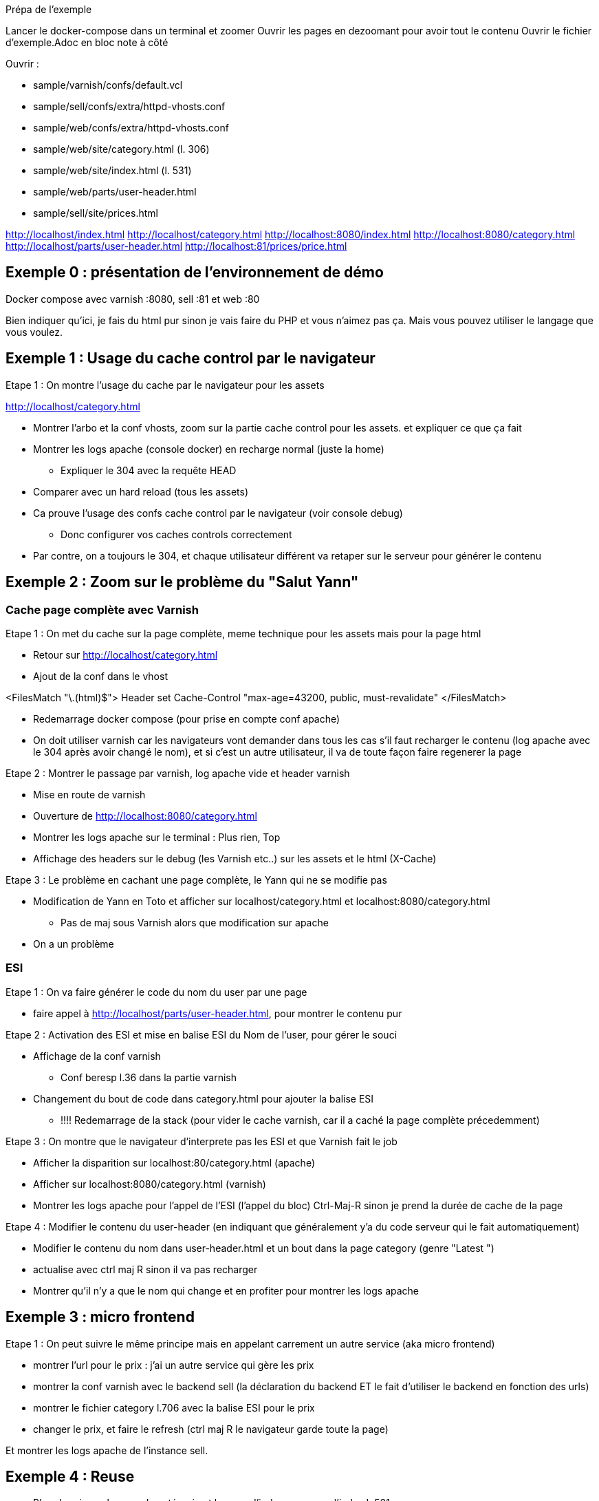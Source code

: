 Prépa de l'exemple

Lancer le docker-compose dans un terminal et zoomer
Ouvrir les pages en dezoomant pour avoir tout le contenu
Ouvrir le fichier d'exemple.Adoc en bloc note à côté

Ouvrir :

* sample/varnish/confs/default.vcl
* sample/sell/confs/extra/httpd-vhosts.conf
* sample/web/confs/extra/httpd-vhosts.conf
* sample/web/site/category.html (l. 306)
* sample/web/site/index.html (l. 531)
* sample/web/parts/user-header.html
* sample/sell/site/prices.html


http://localhost/index.html
http://localhost/category.html
http://localhost:8080/index.html
http://localhost:8080/category.html
http://localhost/parts/user-header.html
http://localhost:81/prices/price.html

== Exemple 0 : présentation de l'environnement de démo

Docker compose avec varnish :8080, sell :81 et web :80

Bien indiquer qu'ici, je fais du html pur sinon je vais faire du PHP et vous n'aimez pas ça. Mais vous pouvez utiliser le langage que vous voulez.


== Exemple 1 : Usage du cache control par le navigateur

Etape 1 : On montre l'usage du cache par le navigateur pour les assets

http://localhost/category.html

* Montrer l'arbo et la conf vhosts, zoom sur la partie cache control pour les assets. et expliquer ce que ça fait
* Montrer les logs apache (console docker) en recharge normal (juste la home)
** Expliquer le 304 avec la requête HEAD
* Comparer avec un hard reload (tous les assets)
* Ca prouve l'usage des confs cache control par le navigateur (voir console debug)
** Donc configurer vos caches controls correctement

* Par contre, on a toujours le 304, et chaque utilisateur différent va retaper sur le serveur pour générer le contenu

== Exemple 2 : Zoom sur le problème du "Salut Yann"

=== Cache page complète avec Varnish

Etape 1 : On met du cache sur la page complète, meme technique pour les assets mais pour la page html

* Retour sur http://localhost/category.html
* Ajout de la conf dans le vhost

<FilesMatch "\.(html)$">
Header set Cache-Control "max-age=43200, public, must-revalidate"
</FilesMatch>

* Redemarrage docker compose (pour prise en compte conf apache)
* On doit utiliser varnish car les navigateurs vont demander dans tous les cas s'il faut recharger le contenu (log apache avec le 304 après avoir changé le nom), et si c'est un autre utilisateur, il va de toute façon faire regenerer la page

Etape 2 : Montrer le passage par varnish, log apache vide et header varnish

* Mise en route de varnish
* Ouverture de http://localhost:8080/category.html
* Montrer les logs apache sur le terminal : Plus rien, Top
* Affichage des headers sur le debug (les Varnish etc..) sur les assets et le html (X-Cache)

Etape 3 : Le problème en cachant une page complète, le Yann qui ne se modifie pas

* Modification de Yann en Toto et afficher sur localhost/category.html et localhost:8080/category.html
** Pas de maj sous Varnish alors que modification sur apache

* On a un problème

=== ESI

Etape 1 : On va faire générer le code du nom du user par une page

* faire appel à http://localhost/parts/user-header.html, pour montrer le contenu pur

Etape 2 : Activation des ESI et mise en balise ESI du Nom de l'user, pour gérer le souci

* Affichage de la conf varnish
** Conf beresp l.36 dans la partie varnish

* Changement du bout de code dans category.html pour ajouter la balise ESI
** !!!! Redemarrage de la stack (pour vider le cache varnish, car il a caché la page complète précedemment)

Etape 3 : On montre que le navigateur d'interprete pas les ESI et que Varnish fait le job

* Afficher la disparition sur localhost:80/category.html (apache)
* Afficher sur localhost:8080/category.html (varnish)
* Montrer les logs apache pour l'appel de l'ESI (l'appel du bloc) Ctrl-Maj-R sinon je prend la durée de cache de la page

Etape 4 : Modifier le contenu du user-header (en indiquant que généralement y'a du code serveur qui le fait automatiquement)

* Modifier le contenu du nom dans user-header.html et un bout dans la page category (genre "Latest ")
* actualise avec ctrl maj R sinon il va pas recharger

* Montrer qu'il n'y a que le nom qui change et en profiter pour montrer les logs apache



== Exemple 3 : micro frontend

Etape 1 : On peut suivre le même principe mais en appelant carrement un autre service (aka micro frontend)

* montrer l'url pour le prix : j'ai un autre service qui gère les prix
* montrer la conf varnish avec le backend sell (la déclaration du backend ET le fait d'utiliser le backend en fonction des urls)
* montrer le fichier category l.706 avec la balise ESI pour le prix

* changer le prix, et faire le refresh (ctrl maj R le navigateur garde toute la page)

Et montrer les logs apache de l'instance sell.

== Exemple 4 : Reuse

* Bloc de prix sur la page de catégorie et la page d'index, reuse sur l'index L.531
